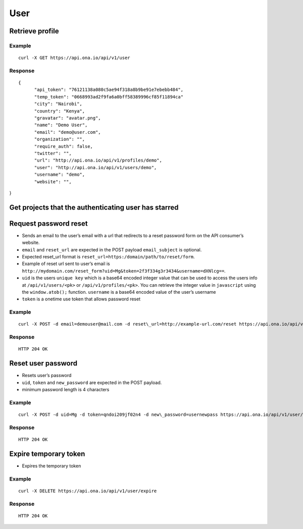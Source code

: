 User
****

Retrieve profile
================

Example
-------

::

      curl -X GET https://api.ona.io/api/v1/user

Response
--------

::

      {
            "api_token": "76121138a080c5ae94f318a8b9be91e7ebebb484",
            "temp_token": "0668993ad2f9fa6a0bff58389996cf85f11894ca"
            "city": "Nairobi",
            "country": "Kenya",
            "gravatar": "avatar.png",
            "name": "Demo User",
            "email": "demo@user.com",
            "organization": "",
            "require_auth": false,
            "twitter": "",
            "url": "http://api.ona.io/api/v1/profiles/demo",
            "user": "http://api.ona.io/api/v1/users/demo",
            "username": "demo",
            "website": "",

}

Get projects that the authenticating user has starred
=====================================================

.. raw:: html

   <pre class="prettyprint">
   <b>GET</b> /api/v1/user/<code>{username}</code>/starred</pre>

Request password reset
======================

.. raw:: html

   <pre class="prettyprint">
   <b>POST</b> /api/v1/user/reset
   </pre>

-  Sends an email to the user’s email with a url that redirects to a reset password form on the API consumer’s website.
-  ``email`` and ``reset_url`` are expected in the POST payload ``email_subject`` is optional.
-  Expected reset\_url format is ``reset_url=https:/domain/path/to/reset/form``.
-  Example of reset url sent to user’s email is ``http://mydomain.com/reset_form?uid=Mg&token=2f3f334g3r3434&username=dXNlcg==``.
-  ``uid`` is the users ``unique key`` which is a base64 encoded integer value that can be used to access the users info at ``/api/v1/users/<pk>`` or ``/api/v1/profiles/<pk>``. You can retrieve the integer value in ``javascript`` using the ``window.atob();`` function. ``username`` is a base64 encoded value of the user’s username
-  ``token`` is a onetime use token that allows password reset

Example
-------

::

      curl -X POST -d email=demouser@mail.com -d reset\_url=http://example-url.com/reset https://api.ona.io/api/v1/user/reset -d email_subject="Reset password requested"

Response
--------

::

       HTTP 204 OK

Reset user password
===================

.. raw:: html

   <pre class="prettyprint">
   <b>POST</b> /api/v1/user/reset
   </pre>

-  Resets user’s password
-  ``uid``, ``token`` and ``new_password`` are expected in the POST payload.
-  minimum password length is 4 characters

Example
-------

::

      curl -X POST -d uid=Mg -d token=qndoi209jf02n4 -d new\_password=usernewpass https://api.ona.io/api/v1/user/reset

Response
--------

::

       HTTP 204 OK

Expire temporary token
======================

.. raw:: html

   <pre class="prettyprint">
   <b>DELETE</b> /api/v1/user/expire
   </pre>

-  Expires the temporary token

Example
-------

::

      curl -X DELETE https://api.ona.io/api/v1/user/expire 

Response
--------

::

       HTTP 204 OK
